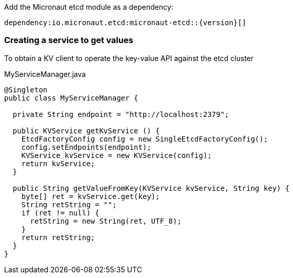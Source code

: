 Add the Micronaut etcd module as a dependency:

[source,gradle]
dependency:io.micronaut.etcd:micronaut-etcd::{version}[]

=== Creating a service to get values

To obtain a KV client to operate the key-value API against the etcd cluster

.MyServiceManager.java
[source,java]
----
@Singleton
public class MyServiceManager {

  private String endpoint = "http://localhost:2379";

  public KVService getKvService () {
    EtcdFactoryConfig config = new SingleEtcdFactoryConfig();
    config.setEndpoints(endpoint);
    KVService kvService = new KVService(config);
    return kvService;
  }

  public String getValueFromKey(KVService kvService, String key) {
    byte[] ret = kvService.get(key);
    String retString = "";
    if (ret != null) {
      retString = new String(ret, UTF_8);
    }
    return retString;
  }
}
----
